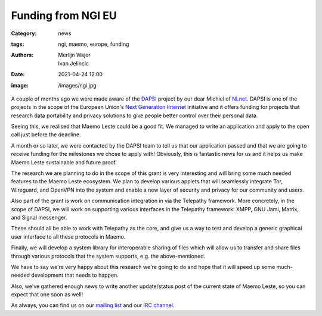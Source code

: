 Funding from NGI EU
###################

:Category: news
:tags: ngi, maemo, europe, funding
:authors: Merlijn Wajer, Ivan Jelincic
:date: 2021-04-24 12:00
:image: /images/ngi.jpg

A couple of months ago we were made aware of the `DAPSI
<https://dapsi.ngi.eu>`_ project by our dear Michiel of `NLnet
<https://nlnet.nl>`_. DAPSI is one of the projects in the scope of the
European Union's `Next Generation Internet <https://www.ngi.eu>`_
initiative and it offers funding for projects that research data
portability and privacy solutions to give people better control over
their personal data.

Seeing this, we realised that Maemo Leste could be a good fit. We managed to
write an application and apply to the open call just before the deadline.

A month or so later, we were contacted by the DAPSI team to tell us that our
application passed and that we are going to receive funding for the milestones
we chose to apply with! Obviously, this is fantastic news for us and it helps
us make Maemo Leste sustainable and future proof.

The research we are planning to do in the scope of this grant is
very interesting and will bring some much needed features to the Maemo
Leste ecosystem. We plan to develop various applets that will seamlessly
integrate Tor, Wireguard, and OpenVPN into the system and enable a new
layer of security and privacy for our community and users.

Also part of the grant is work on communication integration in via the Telepathy
framework. More concretely, in the scope of DAPSI, we will work on supporting
various interfaces in the Telepathy framework: XMPP, GNU Jami, Matrix, and
Signal messenger.

These should all be able to work with Telepathy as the core, and give us a way
to test and develop a generic graphical user interface to all these protocols in
Maemo.

Finally, we will develop a system library for interoperable sharing of
files which will allow us to transfer and share files through various
protocols that the system supports, e.g. the above-mentioned.

We have to say we're very happy about this research we're going to
do and hope that it will speed up some much-needed development that
needs to happen.

Also, we've gathered enough news to write another update/status post
of the current state of Maemo Leste, so you can expect that one soon
as well!

As always, you can find us on our `mailing list
<https://mailinglists.dyne.org/cgi-bin/mailman/listinfo/maemo-leste>`_
and our `IRC channel <https://leste.maemo.org/IRC_channel>`_.

